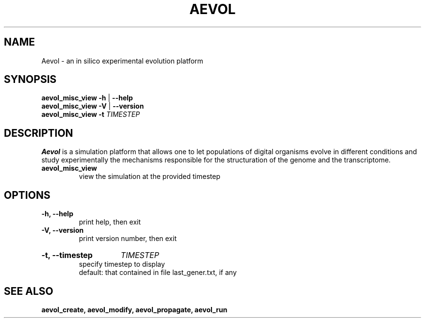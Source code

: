 ./"test with man -l <file>
.TH AEVOL "1" "June 2016" "aevol 5.0 beta8" "User Manual"
.SH NAME
Aevol \- an in silico experimental evolution platform
.SH SYNOPSIS
.B aevol_misc_view \-h
|
.B \-\-help
.br
.B aevol_misc_view \-V
|
.B \-\-version
.br
.B aevol_misc_view \fB\-t\fI TIMESTEP
.SH DESCRIPTION
.B Aevol
is a simulation platform that allows one to let populations of digital organisms evolve in different conditions and study experimentally the mechanisms responsible for the structuration of the genome and the transcriptome.
.TP
.B aevol_misc_view
view the simulation at the provided timestep
.SH OPTIONS
.TP
.B \-h, \-\-help
print help, then exit
.TP
.B \-V, \-\-version
print version number, then exit
.HP
.B \-t, \-\-timestep
.I TIMESTEP
.br
specify timestep to display
.br
default: that contained in file last_gener.txt, if any
.SH "SEE ALSO"
.B aevol_create, aevol_modify, aevol_propagate, aevol_run
